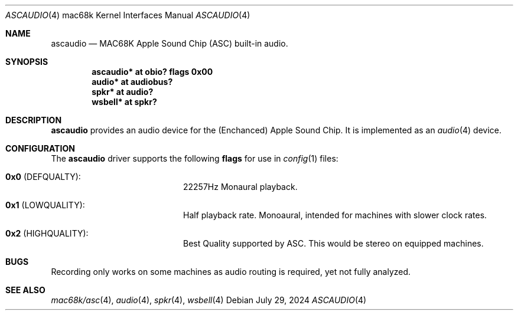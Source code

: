 .\"	$NetBSD: ascaudio.4,v 1.2 2024/08/01 14:59:38 uwe Exp $
.\" Copyright (c) 2024  Nathanial Sloss <nathanialsloss@yahoo.com.au>
.\" All rights reserved.
.\"
.\" Redistribution and use in source and binary forms, with or without
.\" modification, are permitted provided that the following conditions
.\" are met:
.\" 1. Redistributions of source code must retain the above copyright
.\"    notice, this list of conditions and the following disclaimer.
.\" 2. Redistributions in binary form must reproduce the above copyright
.\"    notice, this list of conditions and the following disclaimer in the
.\"    documentation and/or other materials provided with the distribution.
.\"
.\" THIS SOFTWARE IS PROVIDED BY THE NETBSD FOUNDATION, INC. AND CONTRIBUTORS
.\" ``AS IS'' AND ANY EXPRESS OR IMPLIED WARRANTIES, INCLUDING, BUT NOT LIMITED
.\" TO, THE IMPLIED WARRANTIES OF MERCHANTABILITY AND FITNESS FOR A PARTICULAR
.\" PURPOSE ARE DISCLAIMED.  IN NO EVENT SHALL THE FOUNDATION OR CONTRIBUTORS
.\" BE LIABLE FOR ANY DIRECT, INDIRECT, INCIDENTAL, SPECIAL, EXEMPLARY, OR
.\" CONSEQUENTIAL DAMAGES (INCLUDING, BUT NOT LIMITED TO, PROCUREMENT OF
.\" SUBSTITUTE GOODS OR SERVICES; LOSS OF USE, DATA, OR PROFITS; OR BUSINESS
.\" INTERRUPTION) HOWEVER CAUSED AND ON ANY THEORY OF LIABILITY, WHETHER IN
.\" CONTRACT, STRICT LIABILITY, OR TORT (INCLUDING NEGLIGENCE OR OTHERWISE)
.\" ARISING IN ANY WAY OUT OF THE USE OF THIS SOFTWARE, EVEN IF ADVISED OF THE
.\" POSSIBILITY OF SUCH DAMAGE.
.\"
.Dd July 29, 2024
.Dt ASCAUDIO 4 mac68k
.Os
.Sh NAME
.Nm ascaudio
.Nd MAC68K Apple Sound Chip
.Pq Tn ASC
built-in audio.
.Sh SYNOPSIS
.Cd ascaudio* at obio? flags 0x00
.Cd audio* at audiobus?
.Cd spkr* at audio?
.Cd wsbell* at spkr?
.Sh DESCRIPTION
.Nm
provides an audio device for the (Enchanced) Apple Sound Chip.
It is implemented as an
.Xr audio 4
device.
.Sh CONFIGURATION
The
.Nm
driver supports the following
.Sy flags
for use in
.Xr config 1
files:
.Pp
.Bl -tag -offset indent -width Dv
.It Li 0x0 Pq Dv DEFQUALTY :
22257\^Hz Monaural playback.
.It Li 0x1 Pq Dv LOWQUALITY :
Half playback rate.
Monoaural, intended for machines with slower clock rates.
.It Li 0x2 Pq Dv HIGHQUALITY :
Best Quality supported by
.Tn ASC .
This would be stereo on equipped machines.
.El
.\"
.Sh BUGS
Recording only works on some machines as audio routing is required, yet not fully analyzed.
.Sh SEE ALSO
.Xr mac68k/asc 4 ,
.Xr audio 4 ,
.Xr spkr 4 ,
.Xr wsbell 4
